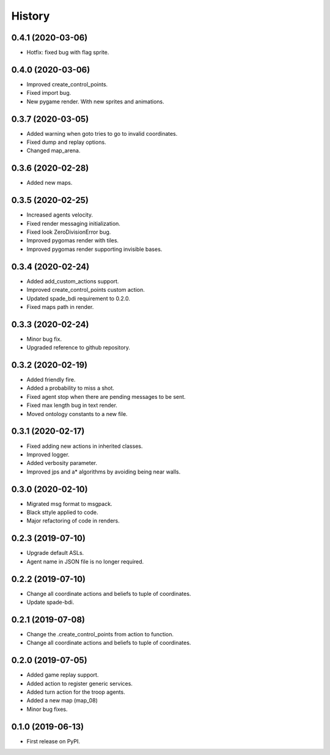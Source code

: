 =======
History
=======

0.4.1 (2020-03-06)
------------------

* Hotfix: fixed bug with flag sprite.

0.4.0 (2020-03-06)
------------------

* Improved create_control_points.
* Fixed import bug.
* New pygame render. With new sprites and animations.

0.3.7 (2020-03-05)
------------------

* Added warning when goto tries to go to invalid coordinates.
* Fixed dump and replay options.
* Changed map_arena.

0.3.6 (2020-02-28)
------------------

* Added new maps.

0.3.5 (2020-02-25)
------------------

* Increased agents velocity.
* Fixed render messaging initialization.
* Fixed look ZeroDivisionError bug.
* Improved pygomas render with tiles.
* Improved pygomas render supporting invisible bases.

0.3.4 (2020-02-24)
------------------

* Added add_custom_actions support.
* Improved create_control_points custom action.
* Updated spade_bdi requirement to 0.2.0.
* Fixed maps path in render.

0.3.3 (2020-02-24)
------------------

* Minor bug fix.
* Upgraded reference to github repository.

0.3.2 (2020-02-19)
------------------

* Added friendly fire.
* Added a probability to miss a shot.
* Fixed agent stop when there are pending messages to be sent.
* Fixed max length bug in text render.
* Moved ontology constants to a new file.


0.3.1 (2020-02-17)
------------------

* Fixed adding new actions in inherited classes.
* Improved logger.
* Added verbosity parameter.
* Improved jps and a* algorithms by avoiding being near walls.


0.3.0 (2020-02-10)
------------------

* Migrated msg format to msgpack.
* Black sttyle applied to code.
* Major refactoring of code in renders.

0.2.3 (2019-07-10)
------------------

* Upgrade default ASLs.
* Agent name in JSON file is no longer required.

0.2.2 (2019-07-10)
------------------

* Change all coordinate actions and beliefs to tuple of coordinates.
* Update spade-bdi.

0.2.1 (2019-07-08)
------------------

* Change the .create_control_points from action to function.
* Change all coordinate actions and beliefs to tuple of coordinates.

0.2.0 (2019-07-05)
------------------

* Added game replay support.
* Added action to register generic services.
* Added turn action for the troop agents.
* Added a new map (map_08)
* Minor bug fixes.

0.1.0 (2019-06-13)
------------------

* First release on PyPI.
